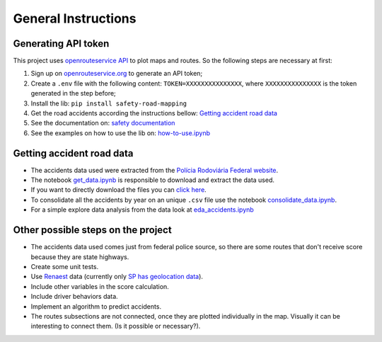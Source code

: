 General Instructions
====================

Generating API token
--------------------

This project uses `openrouteservice
API <https://openrouteservice.org>`__ to plot maps and routes. So the
following steps are necessary at first:

1. Sign up on
   `openrouteservice.org <https://openrouteservice.org/dev/#/signup>`__
   to generate an API token;
2. Create a ``.env`` file with the following content:
   ``TOKEN=XXXXXXXXXXXXXXX``, where ``XXXXXXXXXXXXXXX`` is the token
   generated in the step before;
3. Install the lib: ``pip install safety-road-mapping``
4. Get the road accidents according the instructions bellow: `Getting
   accident road data <#getting-accident-road-data>`__
5. See the documentation on: `safety
   documentation <\docs\safety_road_mapping\safety.md>`__
6. See the examples on how to use the lib on:
   `how-to-use.ipynb <.\safety_road_mapping\examples\how-to-use.ipynb>`__

Getting accident road data
--------------------------

-  The accidents data used were extracted from the `Polícia Rodoviária
   Federal website <https://www.gov.br/prf/pt-br>`__.
-  The notebook
   `get\_data.ipynb <.\safety_road_mapping\extract_data\get_data.ipynb>`__
   is responsible to download and extract the data used.
-  If you want to directly download the files you can `click
   here <https://www.gov.br/prf/pt-br/acesso-a-informacao/dados-abertos/dados-abertos-acidentes>`__.
-  To consolidate all the accidents by year on an unique ``.csv`` file
   use the notebook
   `consolidate\_data.ipynb <.\safety_road_mapping\extract_data\consolidate_data.ipynb>`__.
-  For a simple explore data analysis from the data look at
   `eda\_accidents.ipynb <.\safety_road_mapping\extract_data\eda_accidents.ipynb>`__

Other possible steps on the project
-----------------------------------

-  The accidents data used comes just from federal police source, so
   there are some routes that don't receive score because they are state
   highways.
-  Create some unit tests.
-  Use
   `Renaest <https://www.gov.br/infraestrutura/pt-br/assuntos/transito/arquivos-denatran/docs/renaest>`__
   data (currently only `SP has geolocation
   data <http://www.infosiga.sp.gov.br>`__).
-  Include other variables in the score calculation.
-  Include driver behaviors data.
-  Implement an algorithm to predict accidents.
-  The routes subsections are not connected, once they are plotted
   individually in the map. Visually it can be interesting to connect
   them. (Is it possible or necessary?).
